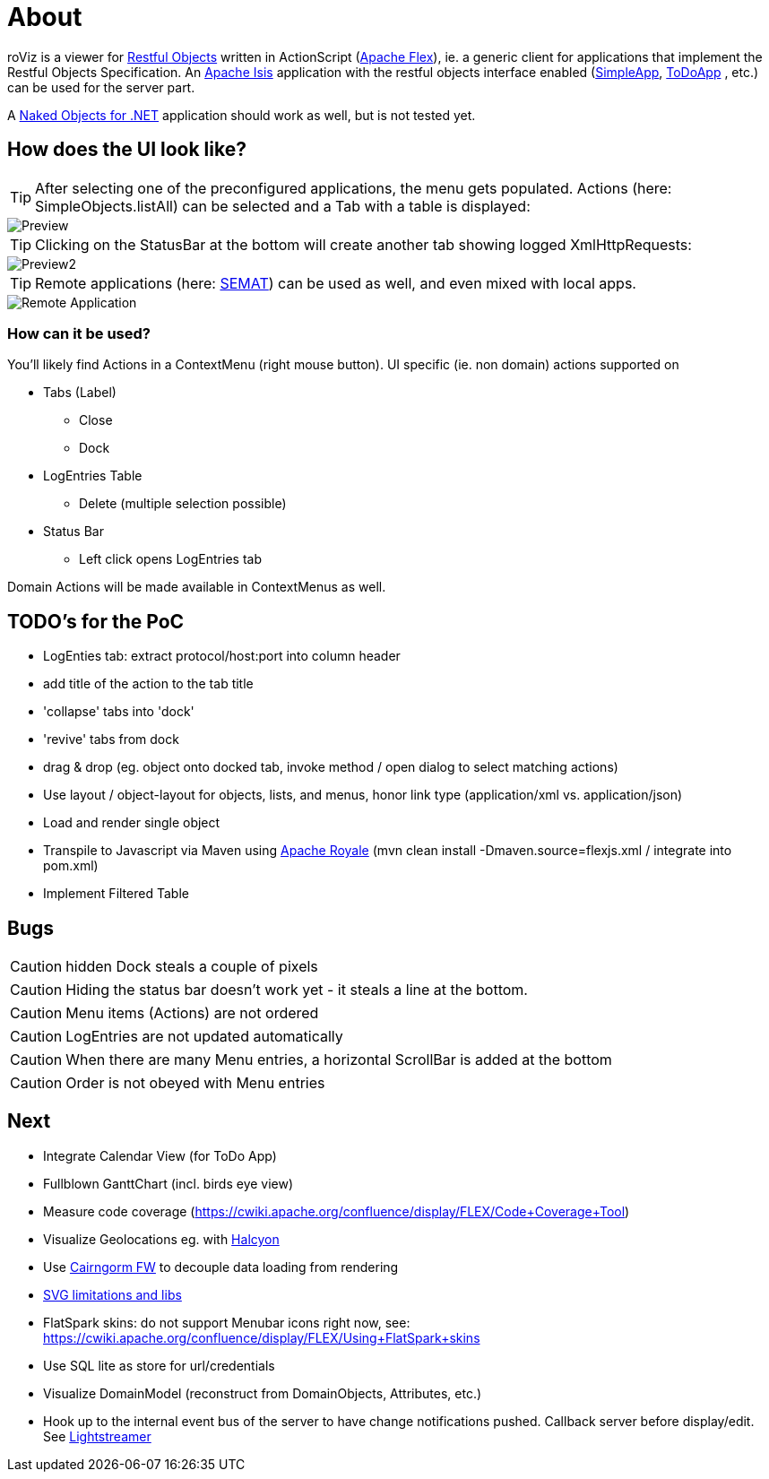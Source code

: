 # About

roViz is a viewer for http://www.restfulobjects.org[Restful Objects] written in ActionScript (http://flex.apache.org/[Apache Flex]), 
ie. a generic client for applications that implement the Restful Objects Specification. 
An https://isis.apache.org/[Apache Isis] application with the restful objects interface enabled 
(https://github.com/apache/isis/tree/master/example/application/simpleapp[SimpleApp], https://github.com/isisaddons/isis-app-todoapp[ToDoApp] , etc.) can be used for the server part. 

A http://nakedobjects.net/home/index.shtml[Naked Objects for .NET] application should work as well, but is not tested yet.

## How does the UI look like?

TIP: After selecting one of the preconfigured applications, the menu gets populated. Actions (here: SimpleObjects.listAll) can be selected and a Tab with a table is displayed:

image::./images/SimpleObjects.png[Preview]

TIP: Clicking on the StatusBar at the bottom will create another tab showing logged XmlHttpRequests:

image::./images/LogEntries.png[Preview2]

TIP: Remote applications (here: http://semat.ofbizian.com/[SEMAT]) can be used as well, and even mixed with local apps. 

image::./images/SEMAT.png[Remote Application]

### How can it be used?
You'll likely find Actions in a ContextMenu (right mouse button).
UI specific (ie. non domain) actions supported on 

* Tabs (Label)
** Close
** Dock

* LogEntries Table
** Delete (multiple selection possible)

* Status Bar
** Left click opens LogEntries tab

Domain Actions will be made available in ContextMenus as well.

## TODO's for the PoC
* LogEnties tab: extract protocol/host:port into column header
* add title of the action to the tab title
* 'collapse' tabs into 'dock'
* 'revive' tabs from dock
* drag & drop (eg. object onto docked tab, invoke method / open dialog to select matching actions) 
* Use layout / object-layout for objects, lists, and menus, honor link type  (application/xml vs. application/json) 
* Load and render single object 
* Transpile to Javascript via Maven using https://royale.apache.org/[Apache Royale]
(mvn clean install -Dmaven.source=flexjs.xml / integrate into pom.xml)

* Implement Filtered Table 

## Bugs
CAUTION: hidden Dock steals a couple of pixels

CAUTION: Hiding the status bar doesn't work yet - it steals a line at the bottom. 

CAUTION: Menu items (Actions) are not ordered

CAUTION: LogEntries are not updated automatically

CAUTION: When there are many Menu entries, a horizontal ScrollBar is added at the bottom

CAUTION: Order is not obeyed with Menu entries


## Next 
* Integrate Calendar View (for ToDo App)
* Fullblown GanttChart (incl. birds eye view)
* Measure code coverage (https://cwiki.apache.org/confluence/display/FLEX/Code+Coverage+Tool)
* Visualize Geolocations eg. with https://wiki.openstreetmap.org/wiki/Halcyon[Halcyon]
* Use http://svn.code.sf.net/adobe/cairngorm/code/[Cairngorm FW] to decouple data loading from rendering
* https://stackoverflow.com/questions/5388290/how-to-display-svg-in-flex/5388543#5388543[SVG limitations and libs]
* FlatSpark skins: do not support Menubar icons right now, see: https://cwiki.apache.org/confluence/display/FLEX/Using+FlatSpark+skins
* Use SQL lite as store for url/credentials
* Visualize DomainModel (reconstruct from DomainObjects, Attributes, etc.)
* Hook up to the internal event bus of the server to have change notifications pushed. 
Callback server before display/edit. See https://github.com/Lightstreamer/Lightstreamer-example-StockList-client-flex#basic-stock-list-demo---flex-client[Lightstreamer]
